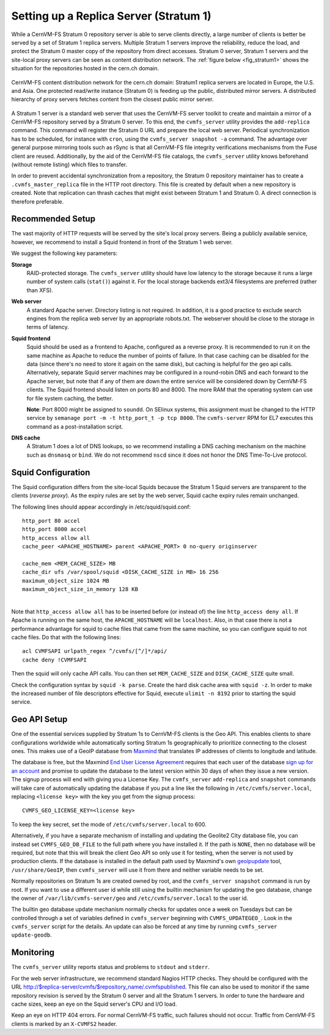 .. _cpt_replica:

Setting up a Replica Server (Stratum 1)
=======================================

While a CernVM-FS Stratum 0 repository server is able to serve clients
directly, a large number of clients is better be served by a set of Stratum 1
replica servers. Multiple Stratum 1 servers improve the reliability, reduce
the load, and protect the Stratum 0 master copy of the repository from direct
accesses. Stratum 0 server, Stratum 1 servers and the site-local proxy servers
can be seen as content distribution network. The :ref:`figure below
<fig_stratum1>` shows the situation for the repositories hosted in the
cern.ch domain.

.. _fig_stratum1:

.. figure:: _static/stratum1.png
   :alt: Concept overview of the CernVM-FS Content Delivery Network
   :align: center

   CernVM-FS content distribution network for the cern.ch domain: Stratum1
   replica servers are located in Europe, the U.S. and Asia. One protected
   read/write instance (Stratum 0) is feeding up the public, distributed
   mirror servers. A distributed hierarchy of proxy servers fetches content
   from the closest public mirror server.

A Stratum 1 server is a standard web server that uses the
CernVM-FS server toolkit to create and maintain a mirror of a
CernVM-FS repository served by a Stratum 0 server. To this end, the
``cvmfs_server`` utility provides the ``add-replica`` command. This
command will register the Stratum 0 URL and prepare the local web
server. Periodical synchronization has to be scheduled, for instance
with ``cron``, using the ``cvmfs_server snapshot -a`` command. The
advantage over general purpose mirroring tools such as rSync is that all
CernVM-FS file integrity verifications mechanisms from the Fuse client
are reused. Additionally, by the aid of the CernVM-FS file catalogs, the
``cvmfs_server`` utility knows beforehand (without remote listing) which
files to transfer.

In order to prevent accidental synchronization from a repository, the
Stratum 0 repository maintainer has to create a
``.cvmfs_master_replica`` file in the HTTP root directory. This file is
created by default when a new repository is created. Note that
replication can thrash caches that might exist between Stratum 1 and
Stratum 0. A direct connection is therefore preferable.

Recommended Setup
-----------------

The vast majority of HTTP requests will be served by the site's local
proxy servers. Being a publicly available service, however, we recommend
to install a Squid frontend in front of the Stratum 1 web server.

We suggest the following key parameters:

**Storage**
    RAID-protected storage. The ``cvmfs_server`` utility should have low
    latency to the storage because it runs a large number of system
    calls (``stat()``) against it. For the local storage backends ext3/4
    filesystems are preferred (rather than XFS).

**Web server**
    A standard Apache server. Directory listing is not required. In
    addition, it is a good practice to exclude search engines from the
    replica web server by an appropriate robots.txt. The webserver
    should be close to the storage in terms of latency.

**Squid frontend**
    Squid should be used as a frontend to Apache, configured as a
    reverse proxy. It is recommended to run it on the same machine as
    Apache to reduce the number of points of failure. In that case
    caching can be disabled for the data (since there's no need to
    store it again on the same disk), but caching is helpful for the
    geo api calls.  Alternatively, separate Squid server machines may
    be configured in a round-robin DNS and each forward to the Apache
    server, but note that if any of them are down the entire service
    will be considered down by CernVM-FS clients. The Squid frontend
    should listen on ports 80 and 8000. The more RAM that the
    operating system can use for file system caching, the better.

    **Note**: Port 8000 might be assigned to ``soundd``.  On SElinux systems,
    this assignment must be changed to the HTTP service by
    ``semanage port -m -t http_port_t -p tcp 8000``.  The ``cvmfs-server``
    RPM for EL7 executes this command as a post-installation script.

**DNS cache**
    A Stratum 1 does a lot of DNS lookups, so we recommend installing a
    DNS caching mechanism on the machine such as ``dnsmasq`` or
    ``bind``. We do not recommend ``nscd`` since it does not honor the
    DNS Time-To-Live protocol.

Squid Configuration
-------------------

The Squid configuration differs from the site-local Squids because the
Stratum 1 Squid servers are transparent to the clients (*reverse
proxy*). As the expiry rules are set by the web server, Squid cache
expiry rules remain unchanged.

The following lines should appear accordingly in /etc/squid/squid.conf:

::

      http_port 80 accel
      http_port 8000 accel
      http_access allow all
      cache_peer <APACHE_HOSTNAME> parent <APACHE_PORT> 0 no-query originserver

      cache_mem <MEM_CACHE_SIZE> MB
      cache_dir ufs /var/spool/squid <DISK_CACHE_SIZE in MB> 16 256
      maximum_object_size 1024 MB
      maximum_object_size_in_memory 128 KB

|
| Note that ``http_access allow all`` has to be inserted before (or
  instead of) the line ``http_access deny all``. If Apache is running on
  the same host, the ``APACHE_HOSTNAME`` will be ``localhost``. Also, in
  that case there is not a performance advantage for squid to cache
  files that came from the same machine, so you can configure squid to
  not cache files. Do that with the following lines:

::

      acl CVMFSAPI urlpath_regex ^/cvmfs/[^/]*/api/
      cache deny !CVMFSAPI

Then the squid will only cache API calls. You can then set
``MEM_CACHE_SIZE`` and ``DISK_CACHE_SIZE`` quite small.

Check the configuration syntax by ``squid -k parse``. Create the hard
disk cache area with ``squid -z``. In order to make the increased number
of file descriptors effective for Squid, execute ``ulimit -n 8192``
prior to starting the squid service.

Geo API Setup
-------------

One of the essential services supplied by Stratum 1s to CernVM-FS
clients is the Geo API.  This enables clients to share configurations
worldwide while automatically sorting Stratum 1s geographically to
prioritize connecting to the closest ones.  This makes use of a GeoIP
database from `Maxmind <https://dev.maxmind.com/geoip/geoip2/geolite2/>`_
that translates IP addresses of clients to longitude and latitude.

The database is free, but the Maxmind
`End User License Agreement <https://www.maxmind.com/en/geolite2/eula/>`_
requires that each user of the database
`sign up for an account <https://www.maxmind.com/en/geolite2/signup/>`_
and promise to update the database to the latest version within 30 days
of when they issue a new version.  The signup process will end with
giving you a License Key.  The ``cvmfs_server`` ``add-replica`` and
``snapshot`` commands will take care of automatically updating the
database if you put a line like the following in
``/etc/cvmfs/server.local``, replacing ``<license key>`` with the key
you get from the signup process:

::

      CVMFS_GEO_LICENSE_KEY=<license key>

To keep the key secret, set the mode of ``/etc/cvmfs/server.local`` to 600.

Alternatively, if you have a separate mechanism of installing and
updating the Geolite2 City database file, you can instead set
``CVMFS_GEO_DB_FILE`` to the full path where you have installed it.  If
the path is ``NONE``, then no database will be required, but note that
this will break the client Geo API so only use it for testing, when the
server is not used by production clients.  If the database is installed
in the default path used by Maxmind's own
`geoipupdate <https://dev.maxmind.com/geoip/geoipupdate/>`_ tool,
``/usr/share/GeoIP``, then ``cvmfs_server`` will use it from there and
neither variable needs to be set.

Normally repositories on Stratum 1s are created owned by root, and the
``cvmfs_server snapshot`` command is run by root.  If you want to use a
different user id while still using the builtin mechanism for updating
the geo database, change the owner of ``/var/lib/cvmfs-server/geo`` and
``/etc/cvmfs/server.local`` to the user id.

The builtin geo database update mechanism normally checks for updates
once a week on Tuesdays but can be controlled through a set of variables
defined in ``cvmfs_server`` beginning with ``CVMFS_UPDATEGEO_``.  Look
in the ``cvmfs_server`` script for the details.  An update can also be
forced at any time by running ``cvmfs_server update-geodb``.

Monitoring
----------

The ``cvmfs_server`` utility reports status and problems to ``stdout``
and ``stderr``.

For the web server infrastructure, we recommend standard Nagios HTTP
checks. They should be configured with the URL
http://$replica-server/cvmfs/$repository_name/.cvmfspublished. This file
can also be used to monitor if the same repository revision is served by
the Stratum 0 server and all the Stratum 1 servers. In order to tune the
hardware and cache sizes, keep an eye on the Squid server's CPU and I/O
load.

Keep an eye on HTTP 404 errors. For normal CernVM-FS traffic, such
failures should not occur. Traffic from CernVM-FS clients is marked by
an ``X-CVMFS2`` header.
